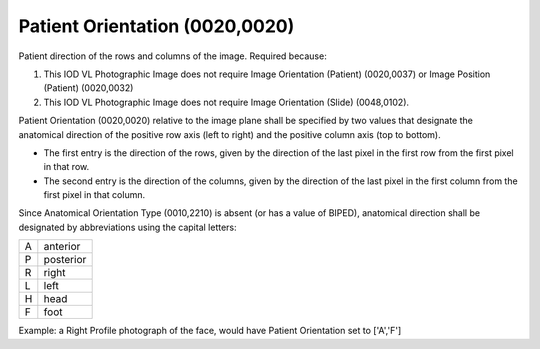 .. _scroll-bookmark-7:

Patient Orientation (0020,0020)
===============================

Patient direction of the rows and columns of the image. Required
because:

1. This IOD VL Photographic Image does not require Image Orientation
   (Patient) (0020,0037) or Image Position (Patient) (0020,0032)

2. This IOD VL Photographic Image does not require Image Orientation
   (Slide) (0048,0102).

Patient Orientation (0020,0020) relative to the image plane shall be
specified by two values that designate the anatomical direction of the
positive row axis (left to right) and the positive column axis (top to
bottom).

-  The first entry is the direction of the rows, given by the direction
   of the last pixel in the first row from the first pixel in that row.

-  The second entry is the direction of the columns, given by the
   direction of the last pixel in the first column from the first pixel
   in that column.

Since Anatomical Orientation Type (0010,2210) is absent (or has a value
of BIPED), anatomical direction shall be designated by abbreviations
using the capital letters:

= =========
A anterior
P posterior
R right
L left
H head
F foot
= =========

Example: a Right Profile photograph of the face, would have Patient
Orientation set to ['A','F']
